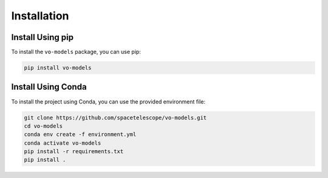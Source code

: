 .. _installation:

Installation
=============

Install Using pip
------------------

To install the ``vo-models`` package, you can use pip:

.. code-block:: bash

    pip install vo-models


Install Using Conda
-------------------

To install the project using Conda, you can use the provided environment file:

.. code-block:: bash

    git clone https://github.com/spacetelescope/vo-models.git
    cd vo-models
    conda env create -f environment.yml
    conda activate vo-models
    pip install -r requirements.txt
    pip install .

